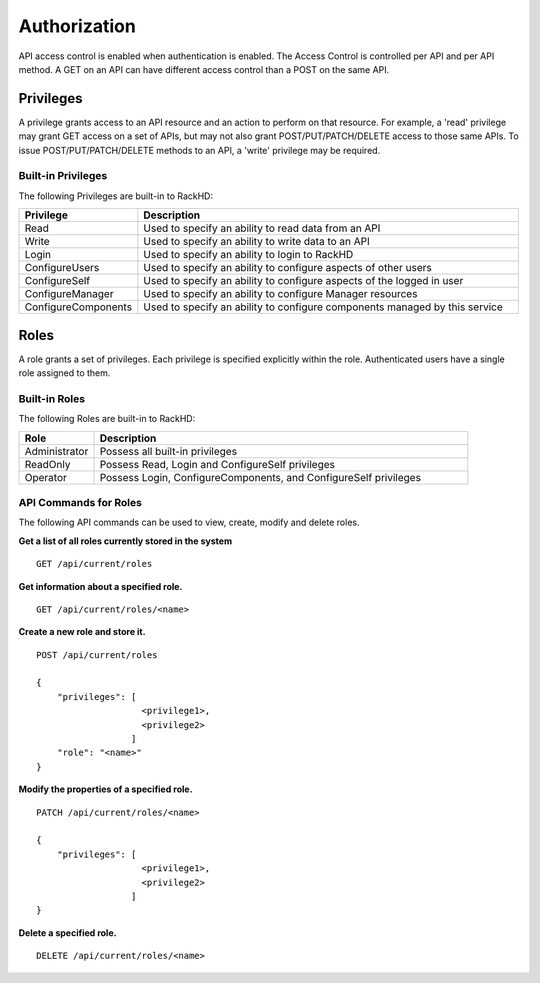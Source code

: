 Authorization
-------------

API access control is enabled when authentication is enabled.  The Access Control is controlled per
API and per API method.  A GET on an API can have different access control than a POST on the same API.

Privileges
~~~~~~~~~~

A privilege grants access to an API resource and an action to perform on that resource.  For example,
a 'read' privilege may grant GET access on a set of APIs, but may not also grant POST/PUT/PATCH/DELETE
access to those same APIs.  To issue POST/PUT/PATCH/DELETE methods to an API, a 'write' privilege 
may be required.

Built-in Privileges
^^^^^^^^^^^^^^^^^^^

The following Privileges are built-in to RackHD:

.. list-table::
    :widths: 20 100
    :header-rows: 1

    * - Privilege
      - Description
    * - Read
      - Used to specify an ability to read data from an API
    * - Write
      - Used to specify an ability to write data to an API
    * - Login
      - Used to specify an ability to login to RackHD
    * - ConfigureUsers
      - Used to specify an ability to configure aspects of other users
    * - ConfigureSelf
      - Used to specify an ability to configure aspects of the logged in user
    * - ConfigureManager
      - Used to specify an ability to configure Manager resources
    * - ConfigureComponents
      - Used to specify an ability to configure components managed by this service

Roles
~~~~~

A role grants a set of privileges.  Each privilege is specified explicitly within the role.
Authenticated users have a single role assigned to them.


Built-in Roles
^^^^^^^^^^^^^^

The following Roles are built-in to RackHD:

.. list-table::
    :widths: 20 100
    :header-rows: 1

    * - Role
      - Description
    * - Administrator
      - Possess all built-in privileges
    * - ReadOnly
      - Possess Read, Login and ConfigureSelf privileges
    * - Operator
      - Possess Login, ConfigureComponents, and ConfigureSelf privileges

API Commands for Roles
^^^^^^^^^^^^^^^^^^^^^^

The following API commands can be used to view, create, modify and delete roles.


**Get a list of all roles currently stored in the system**

::

    GET /api/current/roles

**Get information about a specified role.**

::

    GET /api/current/roles/<name>

**Create a new role and store it.**

::

    POST /api/current/roles

    {
        "privileges": [
                        <privilege1>,
                        <privilege2>
                      ]
        "role": "<name>"
    }

**Modify the properties of a specified role.**

::

    PATCH /api/current/roles/<name>

    {
        "privileges": [
                        <privilege1>,
                        <privilege2>
                      ]
    }

**Delete a specified role.**

::

    DELETE /api/current/roles/<name>
